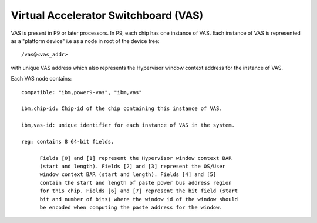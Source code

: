 Virtual Accelerator Switchboard (VAS)
=====================================

VAS is present in P9 or later processors. In P9, each chip has one
instance of VAS. Each instance of VAS is represented as a "platform
device" i.e as a node in root of the device tree: ::

  /vas@<vas_addr>

with unique VAS address which also represents the Hypervisor window
context address for the instance of VAS.

Each VAS node contains: ::

  compatible: "ibm,power9-vas", "ibm,vas"

  ibm,chip-id: Chip-id of the chip containing this instance of VAS.

  ibm,vas-id: unique identifier for each instance of VAS in the system.

  reg: contains 8 64-bit fields.

        Fields [0] and [1] represent the Hypervisor window context BAR
        (start and length). Fields [2] and [3] represent the OS/User
        window context BAR (start and length). Fields [4] and [5]
        contain the start and length of paste power bus address region
        for this chip. Fields [6] and [7] represent the bit field (start
        bit and number of bits) where the window id of the window should
        be encoded when computing the paste address for the window.
